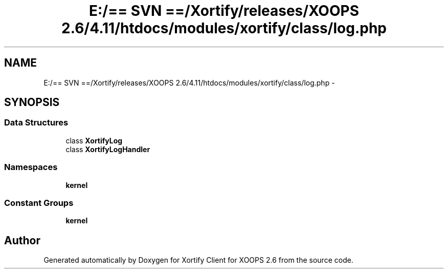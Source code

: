 .TH "E:/== SVN ==/Xortify/releases/XOOPS 2.6/4.11/htdocs/modules/xortify/class/log.php" 3 "Fri Jul 26 2013" "Version 4.11" "Xortify Client for XOOPS 2.6" \" -*- nroff -*-
.ad l
.nh
.SH NAME
E:/== SVN ==/Xortify/releases/XOOPS 2.6/4.11/htdocs/modules/xortify/class/log.php \- 
.SH SYNOPSIS
.br
.PP
.SS "Data Structures"

.in +1c
.ti -1c
.RI "class \fBXortifyLog\fP"
.br
.ti -1c
.RI "class \fBXortifyLogHandler\fP"
.br
.in -1c
.SS "Namespaces"

.in +1c
.ti -1c
.RI "\fBkernel\fP"
.br
.in -1c
.SS "Constant Groups"

.in +1c
.ti -1c
.RI "\fBkernel\fP"
.br
.in -1c
.SH "Author"
.PP 
Generated automatically by Doxygen for Xortify Client for XOOPS 2\&.6 from the source code\&.

